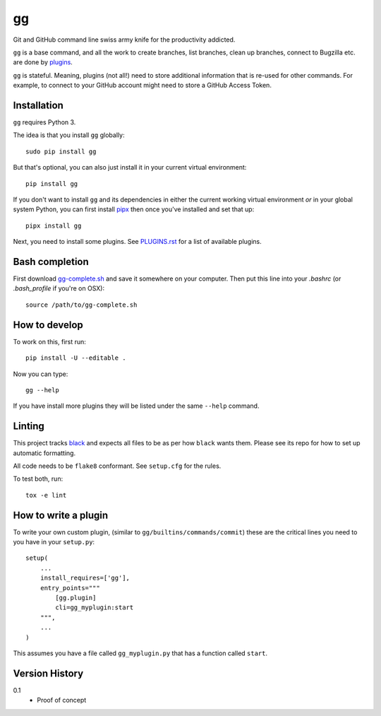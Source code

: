 ==
gg
==

.. image:: https://travis-ci.org/peterbe/gg.svg?branch=master
    :target: https://travis-ci.org/peterbe/gg

Git and GitHub command line swiss army knife for the productivity addicted.

``gg`` is a base command, and all the work to create branches, list branches,
clean up branches, connect to Bugzilla etc. are done by
`plugins <https://github.com/peterbe/gg/blob/master/PLUGINS.rst>`_.

``gg`` is stateful. Meaning, plugins (not all!) need to store additional
information that is re-used for other commands. For example, to
connect to your GitHub account might need to store a GitHub Access Token.


Installation
============

``gg`` requires Python 3.

The idea is that you install ``gg`` globally::

    sudo pip install gg

But that's optional, you can also just install it in your current
virtual environment::

    pip install gg

If you don't want to install ``gg`` and its dependencies in either the
current working virtual environment *or* in your global system Python,
you can first install `pipx <https://pypi.python.org/pypi/pipx>`_
then once you've installed and set that up::

    pipx install gg

Next, you need to install some plugins. See
`PLUGINS.rst <https://github.com/peterbe/gg/blob/master/PLUGINS.rst>`_
for a list of available plugins.

Bash completion
===============

First download
`gg-complete.sh <https://raw.githubusercontent.com/peterbe/gg/master/gg-complete.sh>`_
and save it somewhere on your computer. Then put this line into your `.bashrc`
(or `.bash_profile` if you're on OSX)::

    source /path/to/gg-complete.sh


How to develop
==============

To work on this, first run::

    pip install -U --editable .

Now you can type::

    gg --help

If you have install more plugins they will be listed under the same
``--help`` command.

Linting
=======

This project tracks `black <https://pypi.org/project/black/>`_ and expects
all files to be as per how ``black`` wants them. Please see its repo for how to
set up automatic formatting.

All code needs to be ``flake8`` conformant. See ``setup.cfg`` for the rules.

To test both, run::

    tox -e lint


How to write a plugin
=====================

To write your own custom plugin, (similar to ``gg/builtins/commands/commit``)
these are the critical lines you need to you have in your ``setup.py``::

    setup(
        ...
        install_requires=['gg'],
        entry_points="""
            [gg.plugin]
            cli=gg_myplugin:start
        """,
        ...
    )

This assumes you have a file called ``gg_myplugin.py`` that has a function
called ``start``.

Version History
===============

0.1
  * Proof of concept
